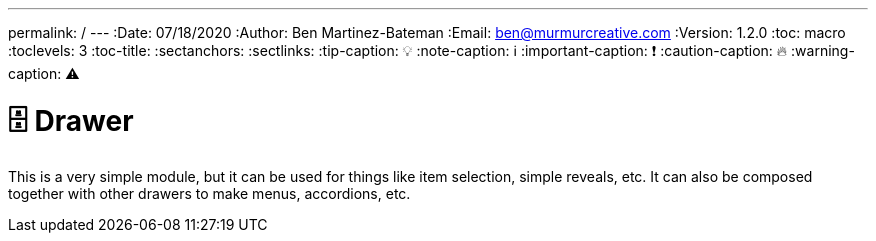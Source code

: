 ---
permalink: /
---
:Date: 07/18/2020
:Author: Ben Martinez-Bateman
:Email: ben@murmurcreative.com
:Version: 1.2.0
:toc: macro
:toclevels: 3
:toc-title:
:sectanchors:
:sectlinks:
:tip-caption: 💡
:note-caption: ℹ
:important-caption: ❗
:caution-caption: 🔥
:warning-caption: ⚠

= 🗄️ Drawer
:showtitle:

This is a very simple module, but it can be used for things like item selection, simple reveals, etc.
It can also be composed together with other drawers to make menus, accordions, etc.

